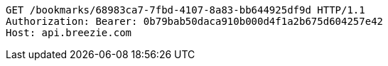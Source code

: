 [source,http,options="nowrap"]
----
GET /bookmarks/68983ca7-7fbd-4107-8a83-bb644925df9d HTTP/1.1
Authorization: Bearer: 0b79bab50daca910b000d4f1a2b675d604257e42
Host: api.breezie.com

----